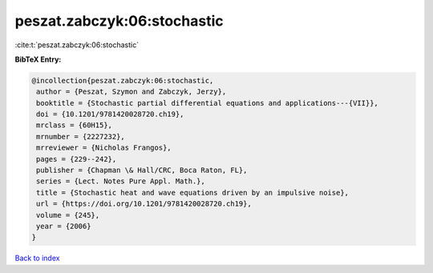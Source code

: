 peszat.zabczyk:06:stochastic
============================

:cite:t:`peszat.zabczyk:06:stochastic`

**BibTeX Entry:**

.. code-block:: bibtex

   @incollection{peszat.zabczyk:06:stochastic,
    author = {Peszat, Szymon and Zabczyk, Jerzy},
    booktitle = {Stochastic partial differential equations and applications---{VII}},
    doi = {10.1201/9781420028720.ch19},
    mrclass = {60H15},
    mrnumber = {2227232},
    mrreviewer = {Nicholas Frangos},
    pages = {229--242},
    publisher = {Chapman \& Hall/CRC, Boca Raton, FL},
    series = {Lect. Notes Pure Appl. Math.},
    title = {Stochastic heat and wave equations driven by an impulsive noise},
    url = {https://doi.org/10.1201/9781420028720.ch19},
    volume = {245},
    year = {2006}
   }

`Back to index <../By-Cite-Keys.rst>`_
